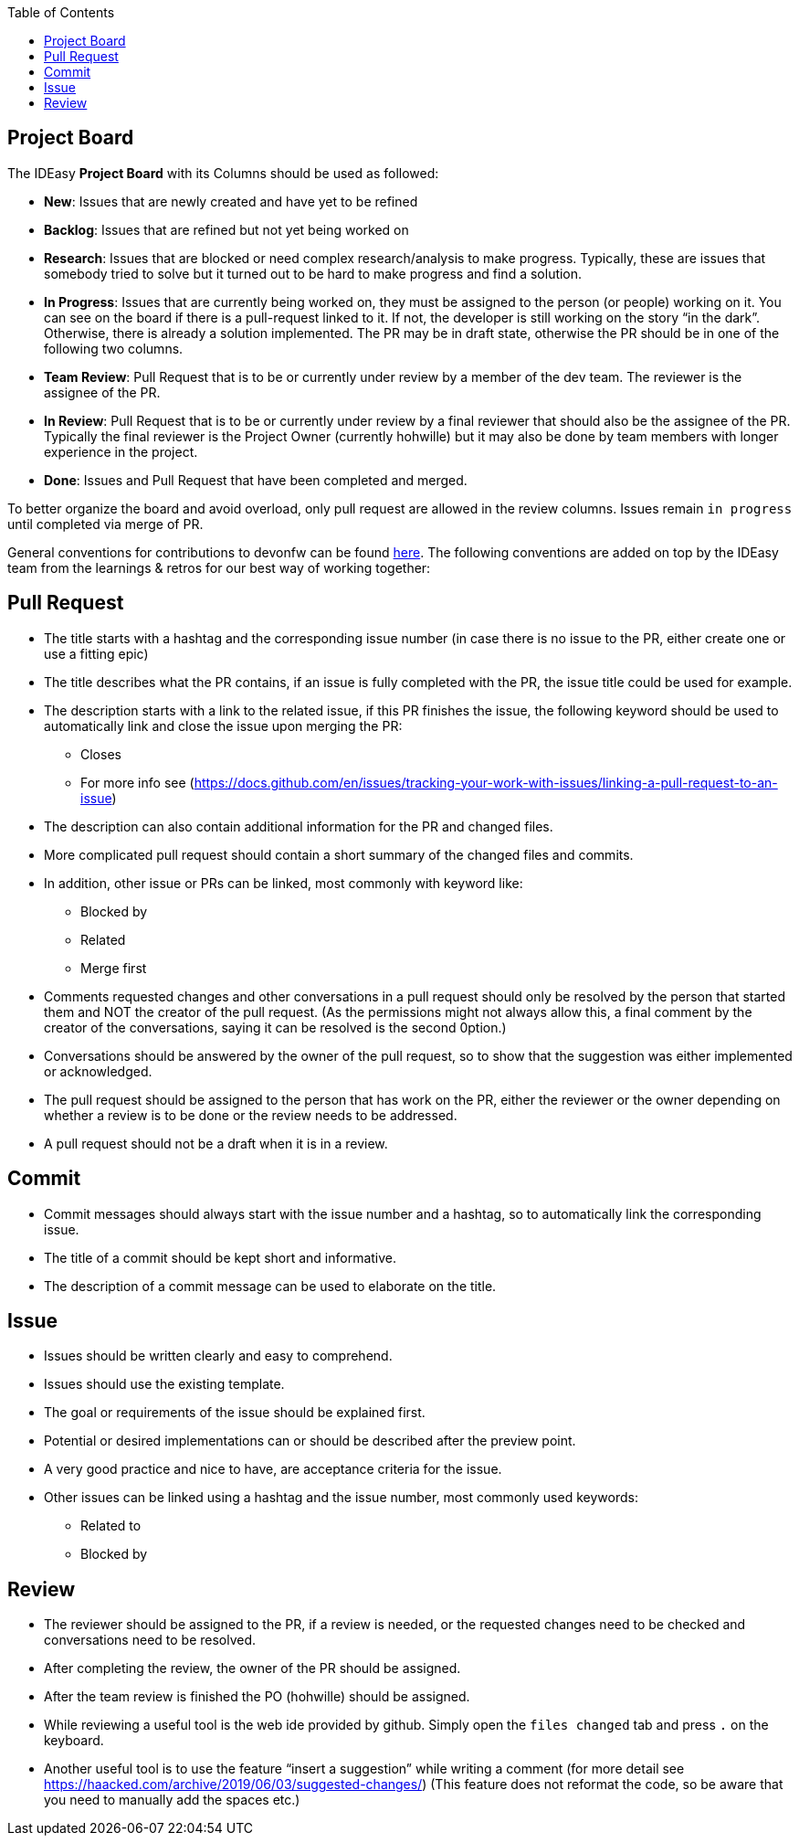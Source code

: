 :toc: macro
toc::[]

== Project Board
The IDEasy *Project Board* with its Columns should be used as followed:

* *New*: [.underline]#Issues# that are newly created and have yet to be
refined
* *Backlog*: [.underline]#Issues# that are refined but not yet being
worked on
* *Research*: [.underline]#Issues# that are blocked or need complex
research/analysis to make progress. Typically, these are issues that
somebody tried to solve but it turned out to be hard to make progress
and find a solution.
* *In Progress*: [.underline]#Issues# that are currently being worked
on, they must be assigned to the person (or people) working on it. You can
see on the board if there is a pull-request linked to it. If not, the
developer is still working on the story “in the dark”. Otherwise, there
is already a solution implemented. The PR may be in draft state, 
otherwise the PR should be in one of the following two columns.
* *Team Review*: [.underline]#Pull Request# that is to be or currently
under review by a member of the dev team. The reviewer is the assignee
of the PR.
* *In Review*: [.underline]#Pull Request# that is to be or currently
under review by a final reviewer that should also be the assignee of the
PR. Typically the final reviewer is the Project Owner (currently
hohwille) but it may also be done by team members with longer experience
in the project.
* *Done*: [.underline]#Issues# and [.underline]#Pull Request# that have
been completed and merged.

To better organize the board and avoid overload, only pull request are allowed in the review columns.
Issues remain `in progress` until completed via merge of PR.

General conventions for contributions to devonfw can be found
https://github.com/devonfw/.github/blob/master/CONTRIBUTING.adoc#code-changes[here].
The following conventions are added on top by the IDEasy team from the
learnings & retros for our best way of working together:

== Pull Request

* The title starts with a hashtag and the corresponding issue number (in
case there is no issue to the PR, either create one or use a fitting
epic)
* The title describes what the PR contains, if an issue is fully
completed with the PR, the issue title could be used for example.
* The description starts with a link to the related issue, if this PR
finishes the issue, the following keyword should be used to
automatically link and close the issue upon merging the PR:
** Closes
** For more info see
(https://docs.github.com/en/issues/tracking-your-work-with-issues/linking-a-pull-request-to-an-issue)
* The description can also contain additional information for the PR and
changed files.
* More complicated pull request should contain a short summary of the
changed files and commits.
* In addition, other issue or PRs can be linked, most commonly with
keyword like:
** Blocked by
** Related
** Merge first
* Comments requested changes and other conversations in a pull request
should only be resolved by the person that started them and NOT the
creator of the pull request. (As the permissions might not always allow
this, a final comment by the creator of the conversations, saying it can
be resolved is the second 0ption.)
* Conversations should be answered by the owner of the pull request, so
to show that the suggestion was either implemented or acknowledged.
* The pull request should be assigned to the person that has work on the
PR, either the reviewer or the owner depending on whether a review is to
be done or the review needs to be addressed.
* A pull request should not be a draft when it is in a review.

== Commit

* Commit messages should always start with the issue number and a
hashtag, so to automatically link the corresponding issue.
* The title of a commit should be kept short and informative.
* The description of a commit message can be used to elaborate on the
title.

== Issue

* Issues should be written clearly and easy to comprehend.
* Issues should use the existing template.
* The goal or requirements of the issue should be explained first.
* Potential or desired implementations can or should be described after
the preview point.
* A very good practice and nice to have, are acceptance criteria for the
issue.
* Other issues can be linked using a hashtag and the issue number, most
commonly used keywords:
** Related to
** Blocked by

== Review

* The reviewer should be assigned to the PR, if a review is needed, or
the requested changes need to be checked and conversations need to be
resolved.
* After completing the review, the owner of the PR should be assigned.
* After the team review is finished the PO (hohwille) should be
assigned.
* While reviewing a useful tool is the web ide provided by github.
Simply open the `files changed` tab and press `.` on the keyboard.
* Another useful tool is to use the feature “insert a suggestion” while
writing a comment (for more detail see
https://haacked.com/archive/2019/06/03/suggested-changes/) (This feature
does not reformat the code, so be aware that you need to manually add
the spaces etc.)
